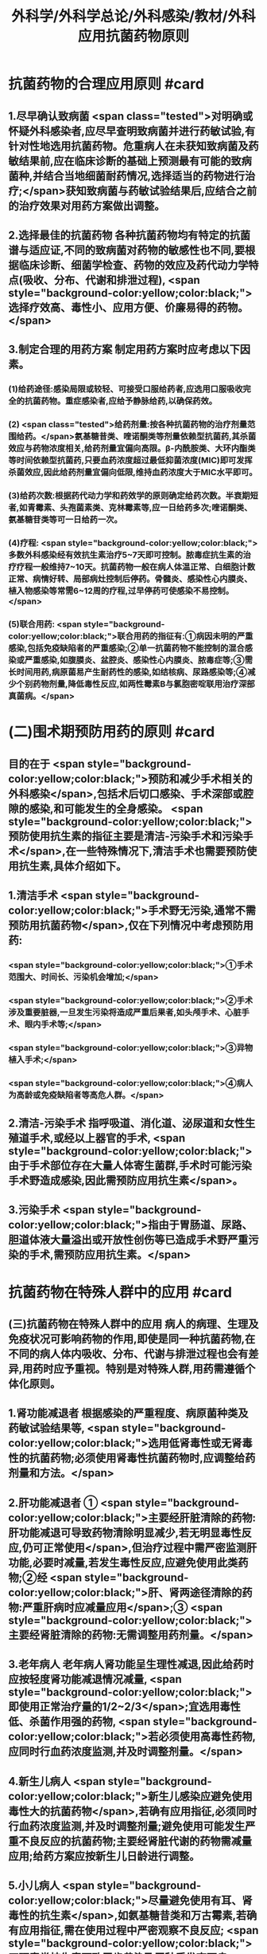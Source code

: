 #+title: 外科学/外科学总论/外科感染/教材/外科应用抗菌药物原则
#+deck:外科学::外科学总论::外科感染::教材::外科应用抗菌药物原则

* 抗菌药物的合理应用原则 #card
:PROPERTIES:
:id: 624ee476-2495-4cde-b280-35600a947b05
:END:
** 1.尽早确认致病菌  <span class="tested">对明确或怀疑外科感染者,应尽早查明致病菌并进行药敏试验,有针对性地选用抗菌药物。危重病人在未获知致病菌及药敏结果前,应在临床诊断的基础上预测最有可能的致病菌种,并结合当地细菌耐药情况,选择适当的药物进行治疗;</span>获知致病菌与药敏试验结果后,应结合之前的治疗效果对用药方案做出调整。
** 2.选择最佳的抗菌药物 各种抗菌药物均有特定的抗菌谱与适应证,不同的致病菌对药物的敏感性也不同,要根据临床诊断、细菌学检查、药物的效应及药代动力学特点(吸收、分布、代谢和排泄过程), <span style="background-color:yellow;color:black;">选择疗效高、毒性小、应用方便、价廉易得的药物。</span>
** 3.制定合理的用药方案 制定用药方案时应考虑以下因素。
*** (1)给药途径:感染局限或较轻、可接受口服给药者,应选用口服吸收完全的抗菌药物。重症感染者,应给予静脉给药,以确保药效。
*** (2) <span class="tested">给药剂量:按各种抗菌药物的治疗剂量范围给药。</span>氨基糖昔类、喹诺酮类等剂量依赖型抗菌药,其杀菌效应与药物浓度相关,给药剂量宜偏向高限。β-内酰胺类、大环内酯类等时间依赖型抗菌药,只要血药浓度超过最低抑菌浓度(MIC)即可发挥杀菌效应,因此给药剂量宜偏向低限,维持血药浓度大于MIC水平即可。
*** (3)给药次数:根据药代动力学和药效学的原则确定给药次数。半衰期短者,如青霉素、头孢菌素类、克林霉素等,应一日给药多次;喹诺酮类、氨基糖苷类等可一日给药一次。
*** (4)疗程: <span style="background-color:yellow;color:black;">多数外科感染经有效抗生素治疗5~7天即可控制。脓毒症抗生素的治疗疗程一般维持7~10天。抗菌药物一般在病人体温正常、白细胞计数正常、病情好转、局部病灶控制后停药。骨髓炎、感染性心内膜炎、植入物感染等常需6~12周的疗程,过早停药可使感染不易控制。</span>
*** (5)联合用药: <span style="background-color:yellow;color:black;">联合用药的指征有:①病因未明的严重感染,包括免疫缺陷者的严重感染;②单一抗菌药物不能控制的混合感染或严重感染,如腹膜炎、盆腔炎、感染性心内膜炎、脓毒症等;③需长时间用药,病原菌易产生耐药性的感染,如结核病、尿路感染等;④减少个别药物剂量,降低毒性反应,如两性霉素B与氯胞密啶联用治疗深部真菌病。</span>
* (二)围术期预防用药的原则  #card
:PROPERTIES:
:id: 624ee61b-bd31-4755-af2d-006862f0d4fc
:END:
** 目的在于 <span style="background-color:yellow;color:black;">预防和减少手术相关的外科感染</span>,包括术后切口感染、手术深部或腔隙的感染,和可能发生的全身感染。 <span style="background-color:yellow;color:black;">预防使用抗生素的指征主要是清洁-污染手术和污染手术</span>,在一些特殊情况下,清洁手术也需要预防使用抗生素,具体介绍如下。
** 1.清洁手术  <span style="background-color:yellow;color:black;">手术野无污染,通常不需预防用抗菌药物</span>,仅在下列情况中考虑预防用药:
*** <span style="background-color:yellow;color:black;">①手术范围大、时间长、污染机会增加;</span>
*** <span style="background-color:yellow;color:black;">②手术涉及重要脏器,一旦发生污染将造成严重后果者,如头颅手术、心脏手术、眼内手术等;</span>
*** <span style="background-color:yellow;color:black;">③异物植入手术;</span>
*** <span style="background-color:yellow;color:black;">④病人为高龄或免疫缺陷者等高危人群。</span>
** 2.清洁-污染手术 指呼吸道、消化道、泌尿道和女性生殖道手术,或经以上器官的手术, <span style="background-color:yellow;color:black;">由于手术部位存在大量人体寄生菌群,手术时可能污染手术野造成感染,因此需预防应用抗生素</span>。
** 3.污染手术  <span style="background-color:yellow;color:black;">指由于胃肠道、尿路、胆道体液大量溢出或开放性创伤等已造成手术野严重污染的手术,需预防应用抗生素。</span>
* 抗菌药物在特殊人群中的应用 #card
:PROPERTIES:
:id: 624ee747-5d1d-4e00-a518-f13420bbd60a
:END:
** (三)抗菌药物在特殊人群中的应用 病人的病理、生理及免疫状况可影响药物的作用,即使是同一种抗菌药物,在不同的病人体内吸收、分布、代谢与排泄过程也会有差异,用药时应予重视。特别是对特殊人群,用药需遵循个体化原则。
** 1.肾功能减退者 根据感染的严重程度、病原菌种类及药敏试验结果等, <span style="background-color:yellow;color:black;">选用低肾毒性或无肾毒性的抗菌药物;必须使用肾毒性抗菌药物时,应调整给药剂量和方法。</span>
** 2.肝功能减退者 ① <span style="background-color:yellow;color:black;">主要经肝脏清除的药物:肝功能减退可导致药物清除明显减少,若无明显毒性反应,仍可正常使用</span>,但治疗过程中需严密监测肝功能,必要时减量,若发生毒性反应,应避免使用此类药物;②经 <span style="background-color:yellow;color:black;">肝、肾两途径清除的药物:严重肝病时应减量应用</span>;③ <span style="background-color:yellow;color:black;">主要经肾脏清除的药物:无需调整用药剂量。</span>
** 3.老年病人 老年病人肾功能呈生理性减退,因此给药时应按轻度肾功能减退情况减量, <span style="background-color:yellow;color:black;">即使用正常治疗量的1/2~2/3</span>;宜选用毒性低、杀菌作用强的药物, <span style="background-color:yellow;color:black;">若必须使用高毒性药物,应同时行血药浓度监测,并及时调整剂量。</span>
** 4.新生儿病人  <span style="background-color:yellow;color:black;">新生儿感染应避免使用毒性大的抗菌药物</span>,若确有应用指征,必须同时行血药浓度监测,并及时调整剂量;避免使用可能发生严重不良反应的抗菌药物;主要经肾脏代谢的药物需减量应用;给药方案应按新生儿日龄进行调整。
** 5.小儿病人 <span style="background-color:yellow;color:black;">尽量避免使用有耳、肾毒性的抗生素</span>,如氨基糖昔类和万古霉素,若确有应用指征,需在使用过程中严密观察不良反应; <span style="background-color:yellow;color:black;">四环素类抗生素可致牙齿黄染及牙釉质发育不良,</span>不可用于8岁以下小儿;喹诺酮类抗生素对骨酷发育可能产生不良影响,应避免用于18岁以下未成年人。
** 6.妊娠期病人  <span style="background-color:yellow;color:black;">对胎儿有致畸或明显毒性作用的药物,如四环素类、喹诺酮类,应避免使用</span>。 <span style="background-color:yellow;color:black;">对母体和胎儿均有毒性的药物,如氨基糖昔类和万古霉素,应避免使用</span>;确有应用指征时,需行血药浓度监测。对母体和胎儿均无明显影响,且无致畸作用的药物,如p-内酰胺类,适宜在妊娠期使用。
** 7.哺乳期病人 哺乳期病人使用抗菌药物,药物均可自乳汁分泌, <span style="background-color:yellow;color:black;">不论乳汁中药物浓度如何,均可对乳儿产生潜在影响,因此,哺乳期使用任何抗菌药物均应暂停哺乳</span>。总之,合理地选择抗菌药物,既要依据致病菌的种类和药敏结果,同时还要考虑病人生理病理的
具体状况